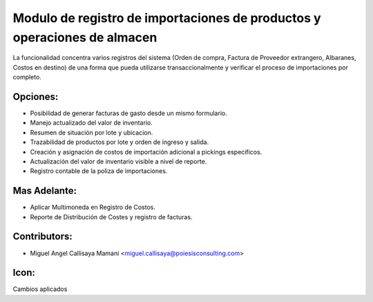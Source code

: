 Modulo de registro de importaciones de productos y operaciones de almacen
==========================================

La funcionalidad concentra varios registros del sistema (Orden de compra,
Factura de Proveedor extrangero, Albaranes, Costos en destino)
de una forma que pueda utilizarse transaccionalmente y verificar
el proceso de importaciones por completo.

Opciones:
--------------
* Posibilidad de generar facturas de gasto desde un mismo formulario.
* Manejo actualizado del valor de inventario.
* Resumen de situación por lote y ubicacion.
* Trazabilidad de productos por lote y orden de ingreso y salida.
* Creación y asignación de costos de importación adicional a pickings especificos.
* Actualización del valor de inventario visible a nivel de reporte.
* Registro contable de la poliza de importaciones.

Mas Adelante:
------
* Aplicar Multimoneda en Registro de Costos.
* Reporte de Distribución de Costes y registro de facturas.

Contributors:
-------------
* Miguel Angel Callisaya Mamani <miguel.callisaya@poiesisconsulting.com>

Icon:
-----
Cambios aplicados


